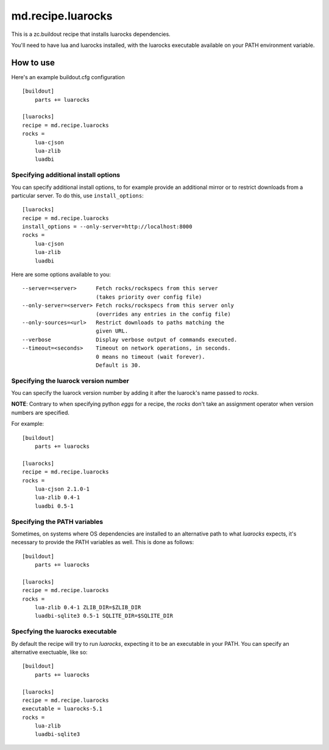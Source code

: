 md.recipe.luarocks
==================

This is a zc.buildout recipe that installs luarocks dependencies.

You'll need to have lua and luarocks installed, with the luarocks executable
available on your PATH environment variable.

How to use
----------

Here's an example buildout.cfg configuration ::

    [buildout]
        parts += luarocks

    [luarocks]
    recipe = md.recipe.luarocks
    rocks =
        lua-cjson
        lua-zlib
        luadbi

Specifying additional install options
*************************************

You can specify additional install options, to for example provide an additional
mirror or to restrict downloads from a particular server.
To do this, use ``install_options``::

    [luarocks]
    recipe = md.recipe.luarocks
    install_options = --only-server=http://localhost:8000
    rocks =
        lua-cjson
        lua-zlib
        luadbi

Here are some options available to you::

	--server=<server>      Fetch rocks/rockspecs from this server
	                       (takes priority over config file)
	--only-server=<server> Fetch rocks/rockspecs from this server only
	                       (overrides any entries in the config file)
	--only-sources=<url>   Restrict downloads to paths matching the
	                       given URL.
	--verbose              Display verbose output of commands executed.
	--timeout=<seconds>    Timeout on network operations, in seconds.
	                       0 means no timeout (wait forever).
	                       Default is 30.


Specifying the luarock version number
*************************************

You can specify the luarock version number by adding it after the luarock's
name passed to `rocks`.

**NOTE**: Contrary to when specifying python `eggs` for a recipe, the `rocks` don't
take an assignment operator when version numbers are specified.

For example::

    [buildout]
        parts += luarocks

    [luarocks]
    recipe = md.recipe.luarocks
    rocks =
        lua-cjson 2.1.0-1
        lua-zlib 0.4-1
        luadbi 0.5-1

Specifying the PATH variables
*****************************

Sometimes, on systems where OS dependencies are installed to an alternative path
to what `luarocks` expects, it's necessary to provide the PATH variables as
well. This is done as follows::

    [buildout]
        parts += luarocks

    [luarocks]
    recipe = md.recipe.luarocks
    rocks =
        lua-zlib 0.4-1 ZLIB_DIR=$ZLIB_DIR
        luadbi-sqlite3 0.5-1 SQLITE_DIR=$SQLITE_DIR

Specfying the luarocks executable
*********************************

By default the recipe will try to run `luarocks`, expecting it to be an
executable in your PATH. You can specify an alternative exectuable, like so::

    [buildout]
        parts += luarocks

    [luarocks]
    recipe = md.recipe.luarocks
    executable = luarocks-5.1
    rocks =
        lua-zlib
        luadbi-sqlite3
